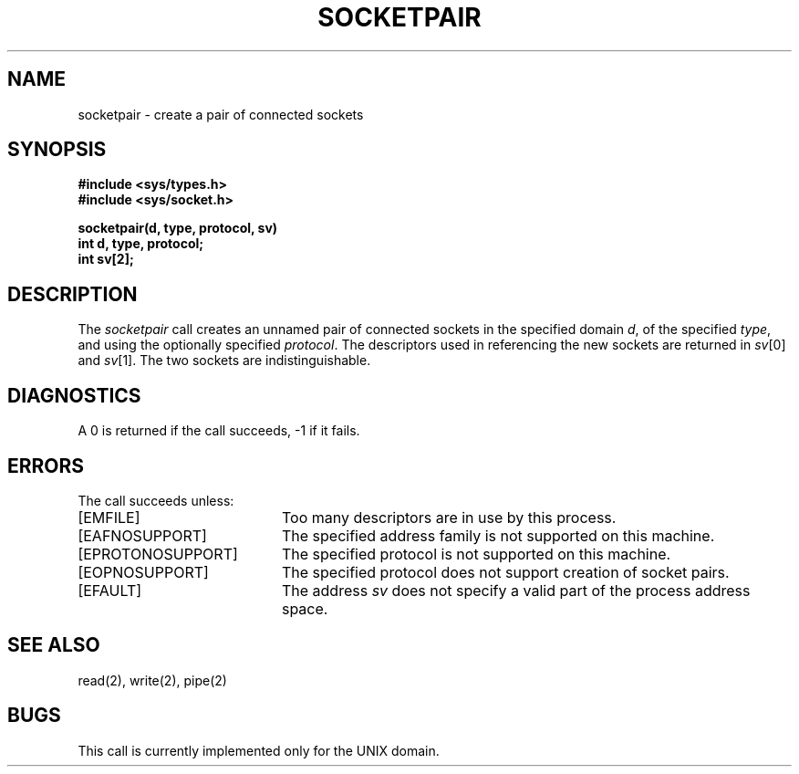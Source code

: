 .\" Copyright (c) 1983 Regents of the University of California.
.\" All rights reserved.  The Berkeley software License Agreement
.\" specifies the terms and conditions for redistribution.
.\"
.\"	@(#)socketpair.2	5.1 (Berkeley) 5/15/85
.\"
.TH SOCKETPAIR 2 "27 July 1983"
.UC 5
.SH NAME
socketpair \- create a pair of connected sockets
.SH SYNOPSIS
.nf
.ft B
#include <sys/types.h>
#include <sys/socket.h>
.PP
.ft B
socketpair(d, type, protocol, sv)
int d, type, protocol;
int sv[2];
.fi
.SH DESCRIPTION
The
.I socketpair
call creates an unnamed pair of connected sockets in
the specified domain
.IR d ,
of the specified
.IR type ,
and using the optionally specified
.IR protocol .
The descriptors used in referencing the new sockets
are returned in
.IR sv [0]
and
.IR sv [1].
The two sockets are indistinguishable.
.SH DIAGNOSTICS
A 0 is returned if the call succeeds, \-1 if it fails.
.SH ERRORS
The call succeeds unless:
.TP 20
[EMFILE]
Too many descriptors are in use by this process.
.TP 20
[EAFNOSUPPORT]
The specified address family is not supported on this machine.
.TP 20
[EPROTONOSUPPORT]
The specified protocol is not supported on this machine.
.TP 20
[EOPNOSUPPORT]
The specified protocol does not support creation of socket pairs.
.TP 20
[EFAULT]
The address \fIsv\fP does not specify a valid part of the
process address space.
.SH "SEE ALSO"
read(2), write(2), pipe(2)
.SH BUGS
This call is currently implemented only for the UNIX domain.
